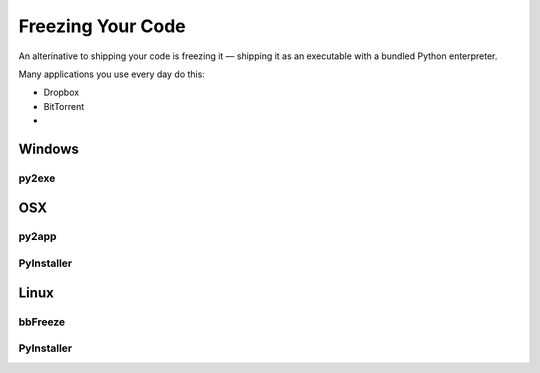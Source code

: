 Freezing Your Code
==================

An alterinative to shipping your code is freezing it — shipping it as an
executable with a bundled Python enterpreter.

Many applications you use every day do this:

- Dropbox
- BitTorrent
-

Windows
:::::::


py2exe
------



OSX
:::


py2app
------




PyInstaller
-----------




Linux
:::::


bbFreeze
--------

PyInstaller
-----------
